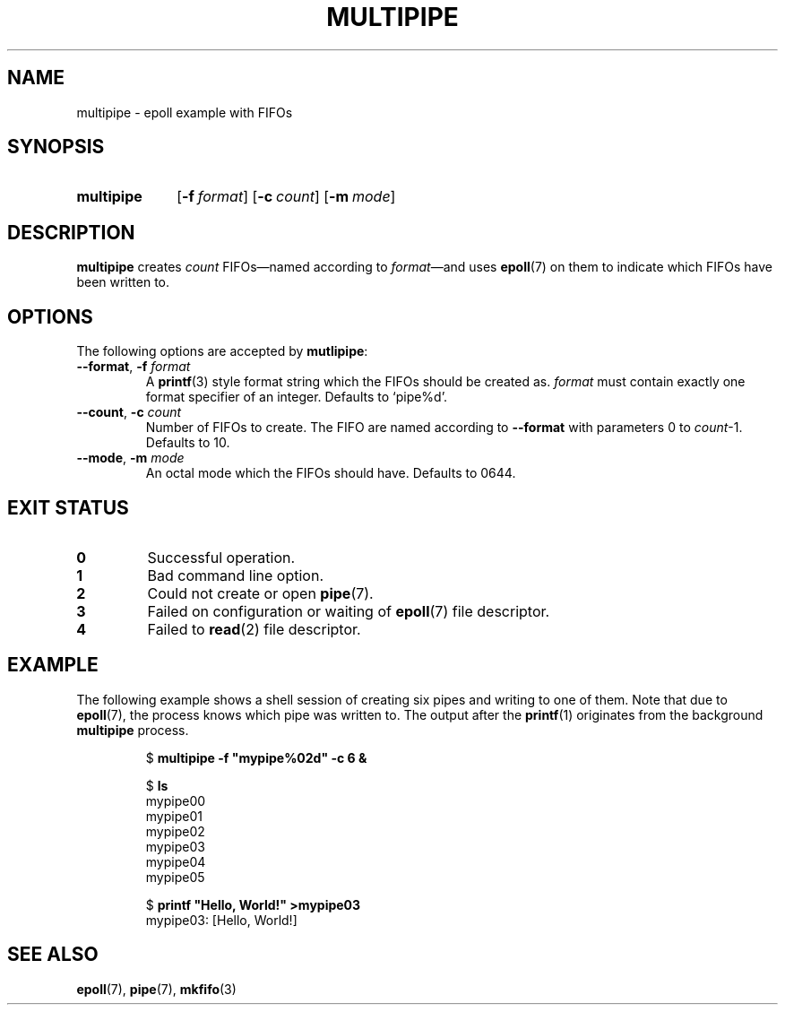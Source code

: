 .TH MULTIPIPE 1 18-07-19
.
.SH NAME
multipipe \- epoll example with FIFOs
.
.SH SYNOPSIS
.SY multipipe
.OP \-f format
.OP \-c count
.OP \-m mode
.YS
.
.SH DESCRIPTION
.B multipipe
creates
.I count
FIFOs\(emnamed according to
.IR format \(emand
uses
.BR epoll (7)
on them to indicate which FIFOs have been written to.
.
.SH OPTIONS
The following options are accepted by
.BR mutlipipe :
.
.TP
.BR \-\-format , " \-f "\c
.I format
A
.BR printf (3)
style format string which the FIFOs should be created as.
.I format
must contain exactly one format specifier of an integer.
Defaults to \(oqpipe%d\(cq.
.
.TP
.BR \-\-count , " \-c "\c
.I count
Number of FIFOs to create. The FIFO are named according to
.B \-\-format
with parameters 0 to
.IR count \-1.
Defaults to 10.
.
.TP
.BR \-\-mode , " \-m "\c
.I mode
An octal mode which the FIFOs should have.
Defaults to 0644.
.
.SH EXIT STATUS
.TP
.B 0
Successful operation.
.
.TP
.B 1
Bad command line option.
.
.TP
.B 2
Could not create or open
.BR pipe (7).
.
.TP
.B 3
Failed on configuration or waiting of
.BR epoll (7)
file descriptor.
.
.TP
.B 4
Failed to
.BR read (2)
file descriptor.
.
.SH EXAMPLE
The following example shows a shell session of creating six pipes and writing
to one of them.
Note that due to
.BR epoll (7),
the process knows which pipe was written to.
The output after the
.BR printf (1)
originates from the background
.B multipipe
process.
.PP
.RS
.EX
$ \fBmultipipe -f "mypipe%02d" -c 6 &\fP
.PP
$ \fBls\fP
mypipe00
mypipe01
mypipe02
mypipe03
mypipe04
mypipe05
.PP
$ \fBprintf "Hello, World!" >mypipe03\fP
mypipe03: [Hello, World!]
.EE
.RE
.
.SH SEE ALSO
.BR epoll (7),
.BR pipe (7),
.BR mkfifo (3)
